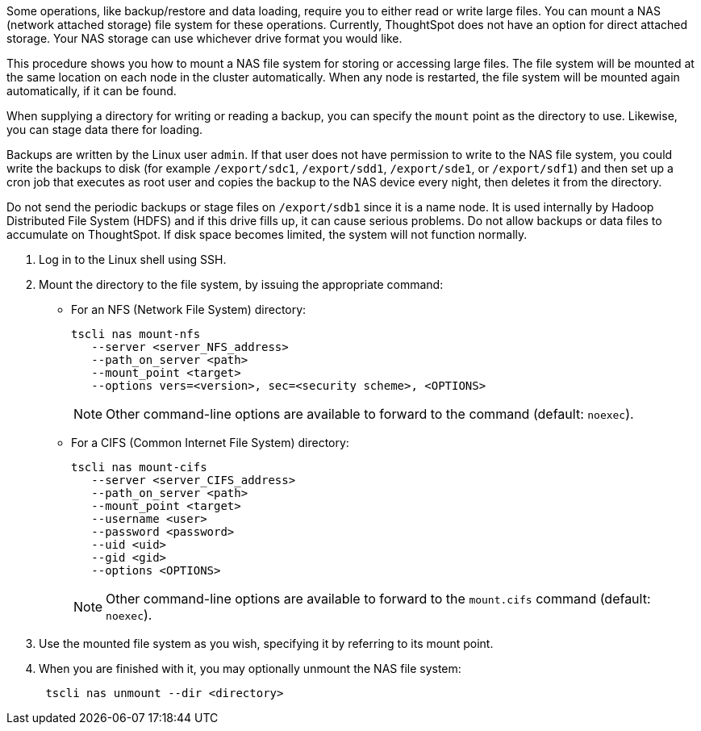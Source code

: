 Some operations, like backup/restore and data loading, require you to either read or write large files.
You can mount a NAS (network attached storage) file system for these operations.
Currently, ThoughtSpot does not have an option for direct attached storage.
Your NAS storage can use whichever drive format you would like.

This procedure shows you how to mount a NAS file system for storing or accessing large files.
The file system will be mounted at the same location on each node in the cluster automatically.
When any node is restarted, the file system will be mounted again automatically, if it can be found.

When supplying a directory for writing or reading a backup, you can specify the `mount` point as the directory to use.
Likewise, you can stage data there for loading.

Backups are written by the Linux user `admin`.
If that user does not have permission to write to the NAS file system, you could write the backups to disk (for example `/export/sdc1`, `/export/sdd1`, `/export/sde1`, or `/export/sdf1`) and then set up a cron job that executes as root user and copies the backup to the NAS device every night, then deletes it from the directory.

Do not send the periodic backups or stage files on `/export/sdb1` since it is a name node.
It is used internally by Hadoop Distributed File System (HDFS) and if this drive fills up, it can cause serious problems.
Do not allow backups or data files to accumulate on ThoughtSpot.
If disk space becomes limited, the system will not function normally.

. Log in to the Linux shell using SSH.
. Mount the directory to the file system, by issuing the appropriate command:
 ** For an NFS (Network File System) directory:
+
----
tscli nas mount-nfs
   --server <server_NFS_address>
   --path_on_server <path>
   --mount_point <target>
   --options vers=<version>, sec=<security scheme>, <OPTIONS>
----
+
NOTE: Other command-line options are available to forward to the command (default: `noexec`).

 ** For a CIFS (Common Internet File System) directory:
+
----
tscli nas mount-cifs
   --server <server_CIFS_address>
   --path_on_server <path>
   --mount_point <target>
   --username <user>
   --password <password>
   --uid <uid>
   --gid <gid>
   --options <OPTIONS>
----
+
NOTE: Other command-line options are available to forward to the `mount.cifs` command (default: `noexec`).

. Use the mounted file system as you wish, specifying it by referring to its mount point.
. When you are finished with it, you may optionally unmount the NAS file system:
+
----
 tscli nas unmount --dir <directory>
----
